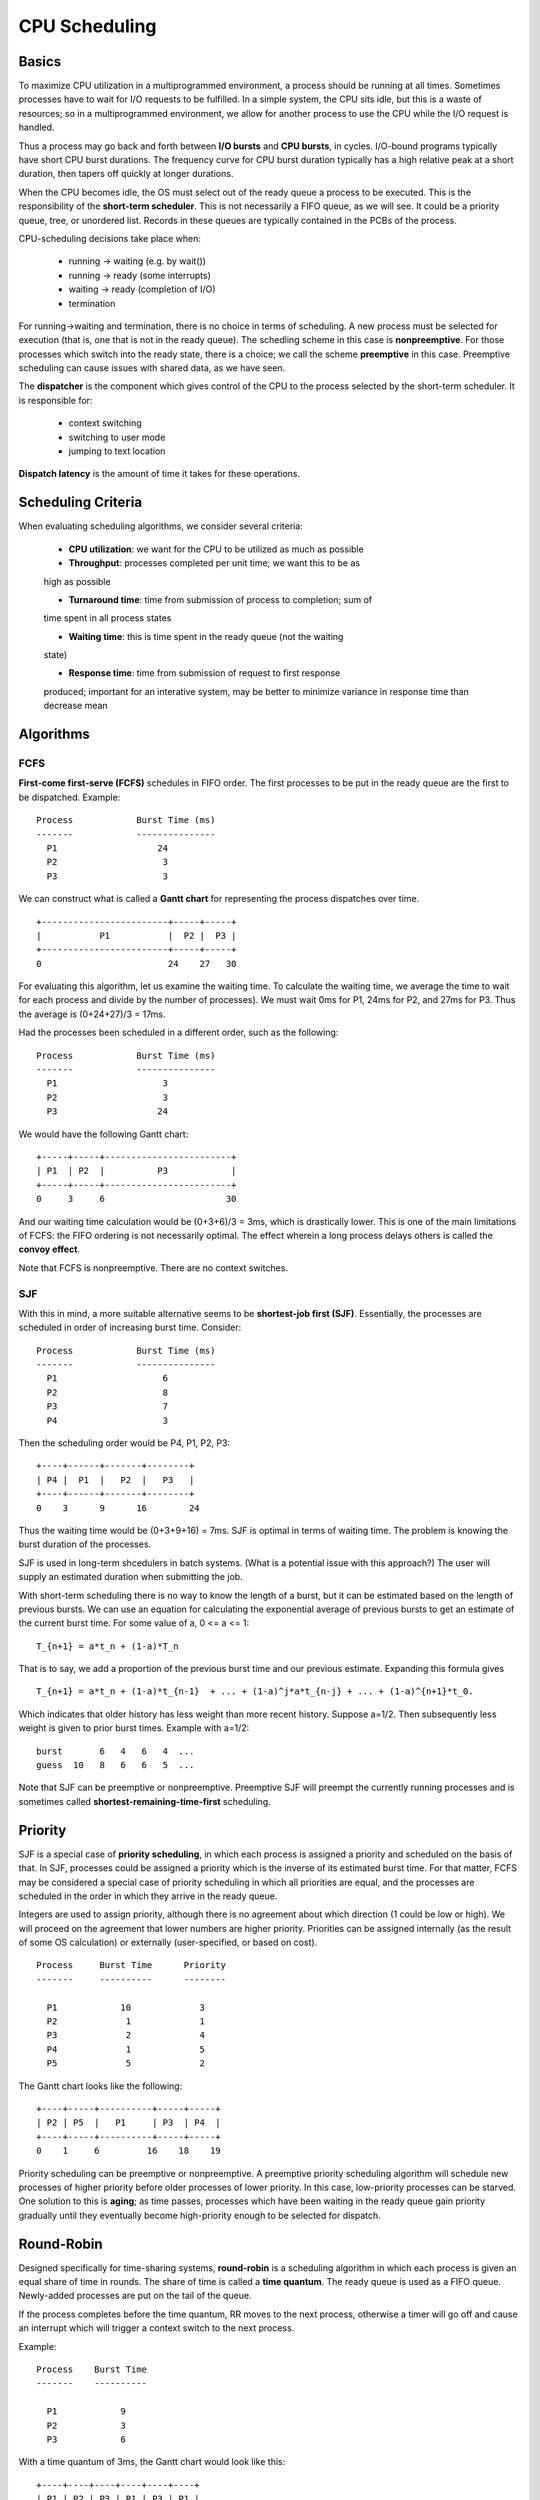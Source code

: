 CPU Scheduling
==============

Basics
------

To maximize CPU utilization in a multiprogrammed environment, a process should
be running at all times.  Sometimes processes have to wait for I/O requests to
be fulfilled.  In a simple system, the CPU sits idle, but this is a waste of
resources; so in a multiprogrammed environment, we allow for another process
to use the CPU while the I/O request is handled.

Thus a process may go back and forth between **I/O bursts** and **CPU bursts**,
in cycles. I/O-bound programs typically have short CPU burst durations. The
frequency curve for CPU burst duration typically has a high relative peak at a
short duration, then tapers off quickly at longer durations.

When the CPU becomes idle, the OS must select out of the ready queue a process
to be executed. This is the responsibility of the **short-term scheduler**.
This is not necessarily a FIFO queue, as we will see.  It could be a priority
queue, tree, or unordered list.  Records in these queues are typically
contained in the PCBs of the process.

CPU-scheduling decisions take place when:

  * running -> waiting     (e.g. by wait())
  * running -> ready       (some interrupts)
  * waiting -> ready       (completion of I/O)
  * termination
  
For running->waiting and termination, there is no choice in terms of
scheduling.  A new process must be selected for execution (that is, one that is
not in the ready queue).  The schedling scheme in this case is
**nonpreemptive**. For those processes which switch into the ready state, there
is a choice; we call the scheme **preemptive** in this case.  Preemptive
scheduling can cause issues with shared data, as we have seen.

The **dispatcher** is the component which gives control of the CPU to the process
selected by the short-term scheduler. It is responsible for:

  * context switching
  * switching to user mode
  * jumping to text location

**Dispatch latency** is the amount of time it takes for these operations.


Scheduling Criteria
-------------------

When evaluating scheduling algorithms, we consider several criteria:

  * **CPU utilization**: we want for the CPU to be utilized as much as possible

  * **Throughput**: processes completed per unit time; we want this to be as
  high as possible

  * **Turnaround time**: time from submission of process to completion; sum of
  time spent in all process states

  * **Waiting time**: this is time spent in the ready queue (not the waiting
  state)

  * **Response time**: time from submission of request to first response
  produced; important for an interative system, may be better to minimize
  variance in response time than decrease mean


Algorithms
----------

FCFS
....

**First-come first-serve (FCFS)** schedules in FIFO order.  The first processes
to be put in the ready queue are the first to be dispatched.  Example:

::


    Process            Burst Time (ms)
    -------            ---------------
      P1                   24
      P2                    3
      P3                    3


We can construct what is called a **Gantt chart** for representing the process
dispatches over time.

::

  +------------------------+-----+-----+
  |           P1           |  P2 |  P3 |
  +------------------------+-----+-----+
  0                        24    27   30
  

For evaluating this algorithm, let us examine the waiting time.  To calculate
the waiting time, we average the time to wait for each process and divide by
the number of processes).  We must wait 0ms for P1, 24ms for P2, and 27ms for
P3.  Thus the average is (0+24+27)/3 = 17ms.

Had the processes been scheduled in a different order, such as the following:


::

    Process            Burst Time (ms)
    -------            ---------------
      P1                    3
      P2                    3
      P3                   24


We would have the following Gantt chart:


::

  +-----+-----+------------------------+
  | P1  | P2  |          P3            |
  +-----+-----+------------------------+
  0     3     6                       30


And our waiting time calculation would be (0+3+6)/3 = 3ms, which is drastically
lower.  This is one of the main limitations of FCFS: the FIFO ordering is not
necessarily optimal.  The effect wherein a long process delays others is called
the **convoy effect**.

Note that FCFS is nonpreemptive.  There are no context switches.


SJF
...

With this in mind, a more suitable alternative seems to be **shortest-job first
(SJF)**.  Essentially, the processes are scheduled in order of increasing burst
time. Consider:


::

    Process            Burst Time (ms)
    -------            ---------------
      P1                    6
      P2                    8
      P3                    7
      P4                    3

Then the scheduling order would be P4, P1, P2, P3:

::

  +----+------+-------+--------+
  | P4 |  P1  |   P2  |   P3   |
  +----+------+-------+--------+
  0    3      9      16        24


Thus the waiting time  would be (0+3+9+16) = 7ms.  SJF is optimal in terms
of waiting time.  The problem is knowing the burst duration of the processes.

SJF is used in long-term shcedulers in batch systems.  (What is a potential
issue with this approach?) The user will supply an estimated duration when
submitting the job. 

With short-term scheduling there is no way to know the length of a burst, but
it can be estimated based on the length of previous bursts.  We can use an
equation for calculating the exponential average of previous bursts to get an
estimate of the current burst time.  For some value of a, 0 <= a <= 1:

::

  T_{n+1} = a*t_n + (1-a)*T_n


That is to say, we add a proportion of the previous burst time and our previous
estimate.  Expanding this formula gives

::

  T_{n+1} = a*t_n + (1-a)*t_{n-1}  + ... + (1-a)^j*a*t_{n-j} + ... + (1-a)^{n+1}*t_0.


Which indicates that older history has less weight than more recent history. Suppose
a=1/2. Then subsequently less weight is given to prior burst times.  Example with
a=1/2:

::

  burst       6   4   6   4  ...
  guess  10   8   6   6   5  ...


Note that SJF can be preemptive or nonpreemptive.  Preemptive SJF will preempt
the currently running processes and is sometimes called
**shortest-remaining-time-first** scheduling.

Priority
--------

SJF is a special case of **priority scheduling**, in which each process is
assigned a priority and scheduled on the basis of that.  In SJF, processes
could be assigned a priority which is the inverse of its estimated burst time.
For that matter, FCFS may be considered a special case of priority scheduling
in which all priorities are equal, and the processes are scheduled in the order
in which they arrive in the ready queue.

Integers are used to assign priority, although there is no agreement about
which direction (1 could be low or high).  We will proceed on the agreement
that lower numbers are higher priority.  Priorities can be assigned internally
(as the result of some OS calculation) or externally (user-specified, or based
on cost).

::

  Process     Burst Time      Priority
  -------     ----------      --------

    P1            10             3
    P2             1             1
    P3             2             4
    P4             1             5
    P5             5             2


The Gantt chart looks like the following:

::

  +----+-----+----------+-----+-----+
  | P2 | P5  |   P1     | P3  | P4  |
  +----+-----+----------+-----+-----+
  0    1     6         16    18    19


Priority scheduling can be preemptive or nonpreemptive.  A preemptive priority
scheduling algorithm will schedule new processes of higher priority before
older processes of lower priority.  In this case, low-priority processes can be
starved.  One solution to this is **aging**; as time passes, processes which
have been waiting in the ready queue gain priority gradually until they
eventually become high-priority enough to be selected for dispatch. 

Round-Robin
-----------

Designed specifically for time-sharing systems, **round-robin** is a scheduling
algorithm in which each process is given an equal share of time in rounds. The
share of time is called a **time quantum**.  The ready queue is used as a FIFO
queue. Newly-added processes are put on the tail of the queue. 

If the process completes before the time quantum, RR moves to the next process,
otherwise a timer will go off and cause an interrupt which will trigger a
context switch to the next process.

Example:

::

  Process    Burst Time
  -------    ----------

    P1            9
    P2            3
    P3            6


With a time quantum of 3ms, the Gantt chart would look like this:

::

  +----+----+----+----+----+----+
  | P1 | P2 | P3 | P1 | P3 | P1 |
  +----+----+----+----+----+----+
  0    3    6    9   12   15   18


The waiting time when using RR is often quite long due to its time-sharing
nature.  When calculating waiting time, it must be calculated per-process.
P1 waits for 9ms, P2 waits for 3ms, and P3 waits for 9ms.  Thus the total
waiting time is (9+3+9)/3 = 7ms.

It is important to select a time quantum which is much larger than the dispatch
latency.  This is so that the relative overhead can be minimized.  Setting the
time quantum too high can reduce responsiveness.  The relationship between
turnaround time and the time quantum is complex.  If the time quantum is too
large, RR reduces to FCFS.  


